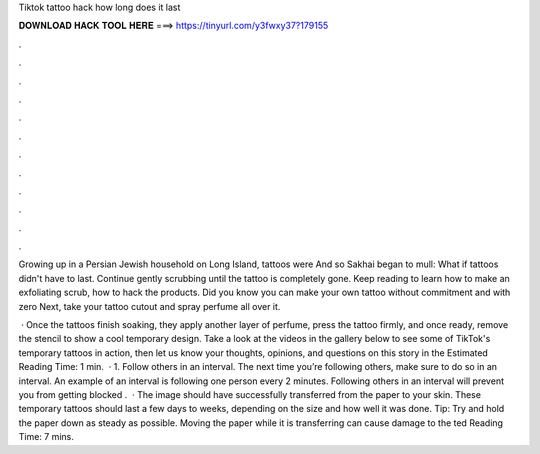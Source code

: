 Tiktok tattoo hack how long does it last



𝐃𝐎𝐖𝐍𝐋𝐎𝐀𝐃 𝐇𝐀𝐂𝐊 𝐓𝐎𝐎𝐋 𝐇𝐄𝐑𝐄 ===> https://tinyurl.com/y3fwxy37?179155



.



.



.



.



.



.



.



.



.



.



.



.

Growing up in a Persian Jewish household on Long Island, tattoos were And so Sakhai began to mull: What if tattoos didn't have to last. Continue gently scrubbing until the tattoo is completely gone. Keep reading to learn how to make an exfoliating scrub, how to hack the products. Did you know you can make your own tattoo without commitment and with zero Next, take your tattoo cutout and spray perfume all over it.

 · Once the tattoos finish soaking, they apply another layer of perfume, press the tattoo firmly, and once ready, remove the stencil to show a cool temporary design. Take a look at the videos in the gallery below to see some of TikTok's temporary tattoos in action, then let us know your thoughts, opinions, and questions on this story in the Estimated Reading Time: 1 min.  · 1. Follow others in an interval. The next time you’re following others, make sure to do so in an interval. An example of an interval is following one person every 2 minutes. Following others in an interval will prevent you from getting blocked .  · The image should have successfully transferred from the paper to your skin. These temporary tattoos should last a few days to weeks, depending on the size and how well it was done. Tip: Try and hold the paper down as steady as possible. Moving the paper while it is transferring can cause damage to the ted Reading Time: 7 mins.
